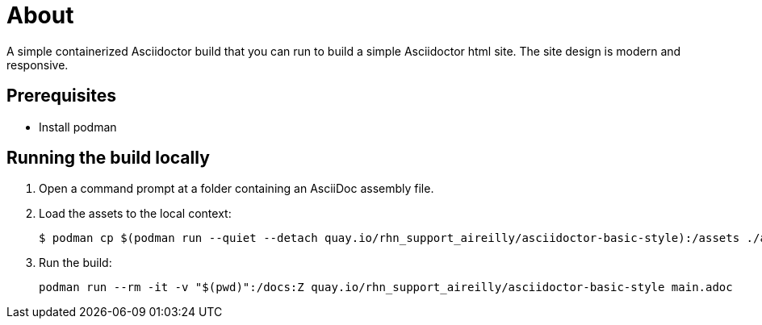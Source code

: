 = About

A simple containerized Asciidoctor build that you can run to build a simple Asciidoctor html site. The site design is modern and responsive.

== Prerequisites

* Install podman

== Running the build locally

1. Open a command prompt at a folder containing an AsciiDoc assembly file.
2. Load the assets to the local context:
+
```cmd
$ podman cp $(podman run --quiet --detach quay.io/rhn_support_aireilly/asciidoctor-basic-style):/assets ./assets
```
3. Run the build:
+
```cmd
podman run --rm -it -v "$(pwd)":/docs:Z quay.io/rhn_support_aireilly/asciidoctor-basic-style main.adoc
```

